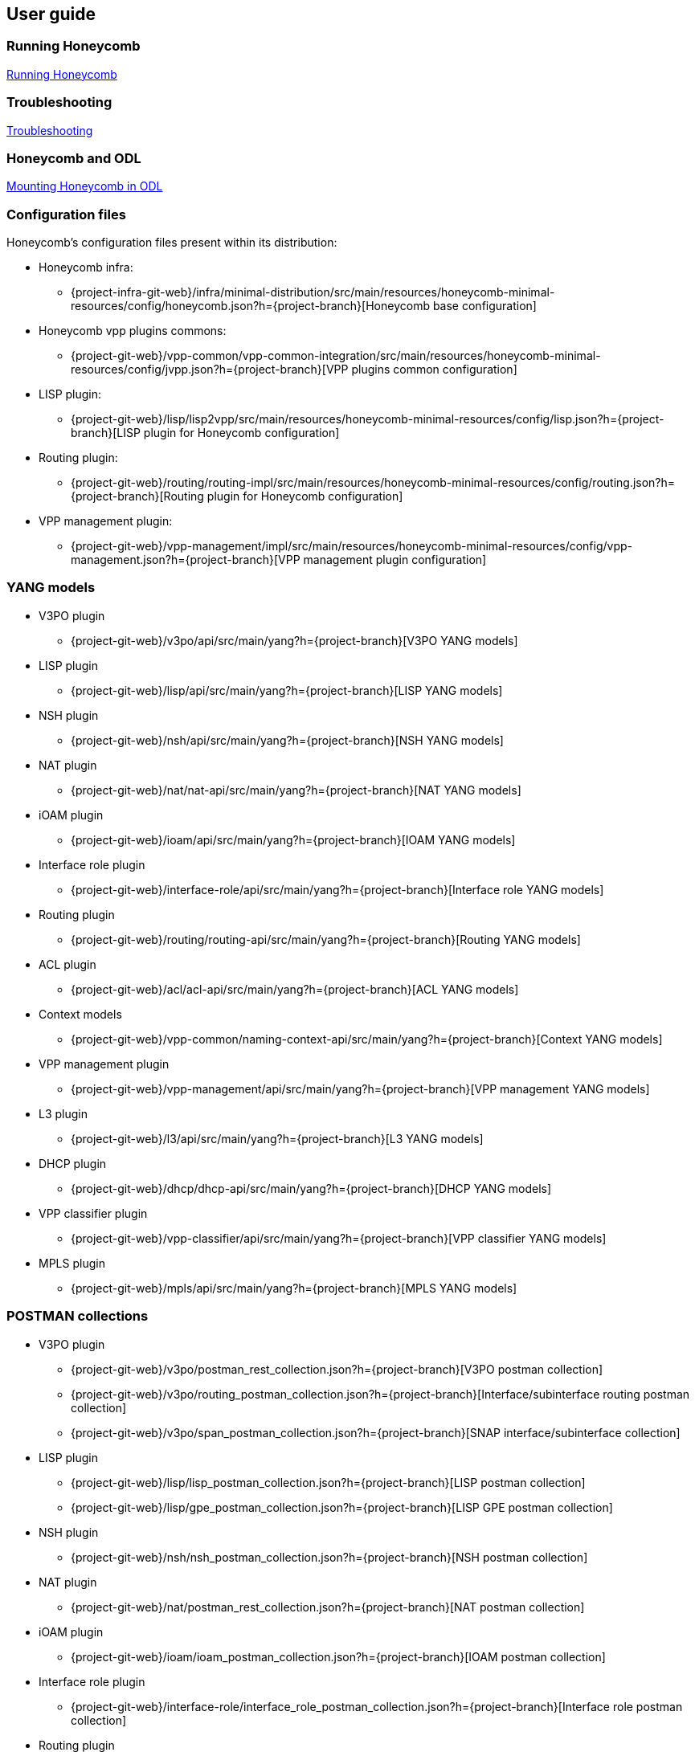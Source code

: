 == User guide

=== Running Honeycomb
link:user_running_honeycomb.html[Running Honeycomb]

=== Troubleshooting
link:user_troubleshooting.html[Troubleshooting]

=== Honeycomb and ODL
link:user_honeycomb_and_ODL.html[Mounting Honeycomb in ODL]

=== Configuration files
Honeycomb's configuration files present within its distribution:

* Honeycomb infra:
** {project-infra-git-web}/infra/minimal-distribution/src/main/resources/honeycomb-minimal-resources/config/honeycomb.json?h={project-branch}[Honeycomb base configuration]
* Honeycomb vpp plugins commons:
** {project-git-web}/vpp-common/vpp-common-integration/src/main/resources/honeycomb-minimal-resources/config/jvpp.json?h={project-branch}[VPP plugins common configuration]
* LISP plugin:
** {project-git-web}/lisp/lisp2vpp/src/main/resources/honeycomb-minimal-resources/config/lisp.json?h={project-branch}[LISP plugin for Honeycomb configuration]
* Routing plugin:
** {project-git-web}/routing/routing-impl/src/main/resources/honeycomb-minimal-resources/config/routing.json?h={project-branch}[Routing plugin for Honeycomb configuration]
* VPP management plugin:
** {project-git-web}/vpp-management/impl/src/main/resources/honeycomb-minimal-resources/config/vpp-management.json?h={project-branch}[VPP management plugin configuration]

=== YANG models

* V3PO plugin
** {project-git-web}/v3po/api/src/main/yang?h={project-branch}[V3PO YANG models]
* LISP plugin
** {project-git-web}/lisp/api/src/main/yang?h={project-branch}[LISP YANG models]
* NSH plugin
** {project-git-web}/nsh/api/src/main/yang?h={project-branch}[NSH YANG models]
* NAT plugin
** {project-git-web}/nat/nat-api/src/main/yang?h={project-branch}[NAT YANG models]
* iOAM plugin
** {project-git-web}/ioam/api/src/main/yang?h={project-branch}[IOAM YANG models]
* Interface role plugin
** {project-git-web}/interface-role/api/src/main/yang?h={project-branch}[Interface role YANG models]
* Routing plugin
** {project-git-web}/routing/routing-api/src/main/yang?h={project-branch}[Routing YANG models]
* ACL plugin
** {project-git-web}/acl/acl-api/src/main/yang?h={project-branch}[ACL YANG models]
* Context models
** {project-git-web}/vpp-common/naming-context-api/src/main/yang?h={project-branch}[Context YANG models]
* VPP management plugin
** {project-git-web}/vpp-management/api/src/main/yang?h={project-branch}[VPP management YANG models]
* L3 plugin
** {project-git-web}/l3/api/src/main/yang?h={project-branch}[L3 YANG models]
* DHCP plugin
** {project-git-web}/dhcp/dhcp-api/src/main/yang?h={project-branch}[DHCP YANG models]
* VPP classifier plugin
** {project-git-web}/vpp-classifier/api/src/main/yang?h={project-branch}[VPP classifier YANG models]
* MPLS plugin
** {project-git-web}/mpls/api/src/main/yang?h={project-branch}[MPLS YANG models]

=== POSTMAN collections

* V3PO plugin
** {project-git-web}/v3po/postman_rest_collection.json?h={project-branch}[V3PO postman collection]
** {project-git-web}/v3po/routing_postman_collection.json?h={project-branch}[Interface/subinterface routing postman
collection]
** {project-git-web}/v3po/span_postman_collection.json?h={project-branch}[SNAP interface/subinterface collection]
* LISP plugin
** {project-git-web}/lisp/lisp_postman_collection.json?h={project-branch}[LISP postman collection]
** {project-git-web}/lisp/gpe_postman_collection.json?h={project-branch}[LISP GPE postman collection]
* NSH plugin
** {project-git-web}/nsh/nsh_postman_collection.json?h={project-branch}[NSH postman collection]
* NAT plugin
** {project-git-web}/nat/postman_rest_collection.json?h={project-branch}[NAT postman collection]
* iOAM plugin
** {project-git-web}/ioam/ioam_postman_collection.json?h={project-branch}[IOAM postman collection]
* Interface role plugin
** {project-git-web}/interface-role/interface_role_postman_collection.json?h={project-branch}[Interface role postman collection]
* Routing plugin
** {project-git-web}/routing/routing_postman_collection.json?h={project-branch}[Routing postman collection]
** {project-git-web}/routing/routing_adv_postman_collection.json?h={project-branch}[Routing advertisements postman collection]
* ACL plugin
** {project-git-web}/acl/acl_postman_collection.json?h={project-branch}[ACL postman collection]
* VPP management plugin
** {project-git-web}/vpp-management/vpp_management_postman_collection.json?h={project-branch}[VPP management postman collection]
* L3 plugin
** {project-git-web}/l3/impl/l3_postman_collection.json?h={project-branch}[L3 postman collection]
* DHCP plugin
** {project-git-web}/dhcp/dhcp_postman_collection.json?h={project-branch}[DHCP postman collection]
* VPP classifier plugin
** {project-git-web}/vpp-classifier/vpp_classifier_postman_collection.json?h={project-branch}[VPP classifier postman collection]
** {project-git-web}/vpp-classifier/policer_postman_collection.json?h={project-branch}[Policer postman collection]
* MPLS plugin
** {project-git-web}/mpls/mpls_postman_collection.json?h={project-branch}[MPLS postman collection]
* BGP Inet plugin
** {project-git-web}/bgp/inet/bgp_inet_postman_collection.json?h={project-branch}[BGP Inet postman collection].
* BGP Prefix SID plugin
** {project-git-web}/bgp/bgp-prefix-sid/bgp_prefix_sid_postman_collection.json?h={project-branch}[BGP Prefix SID postman collection].
